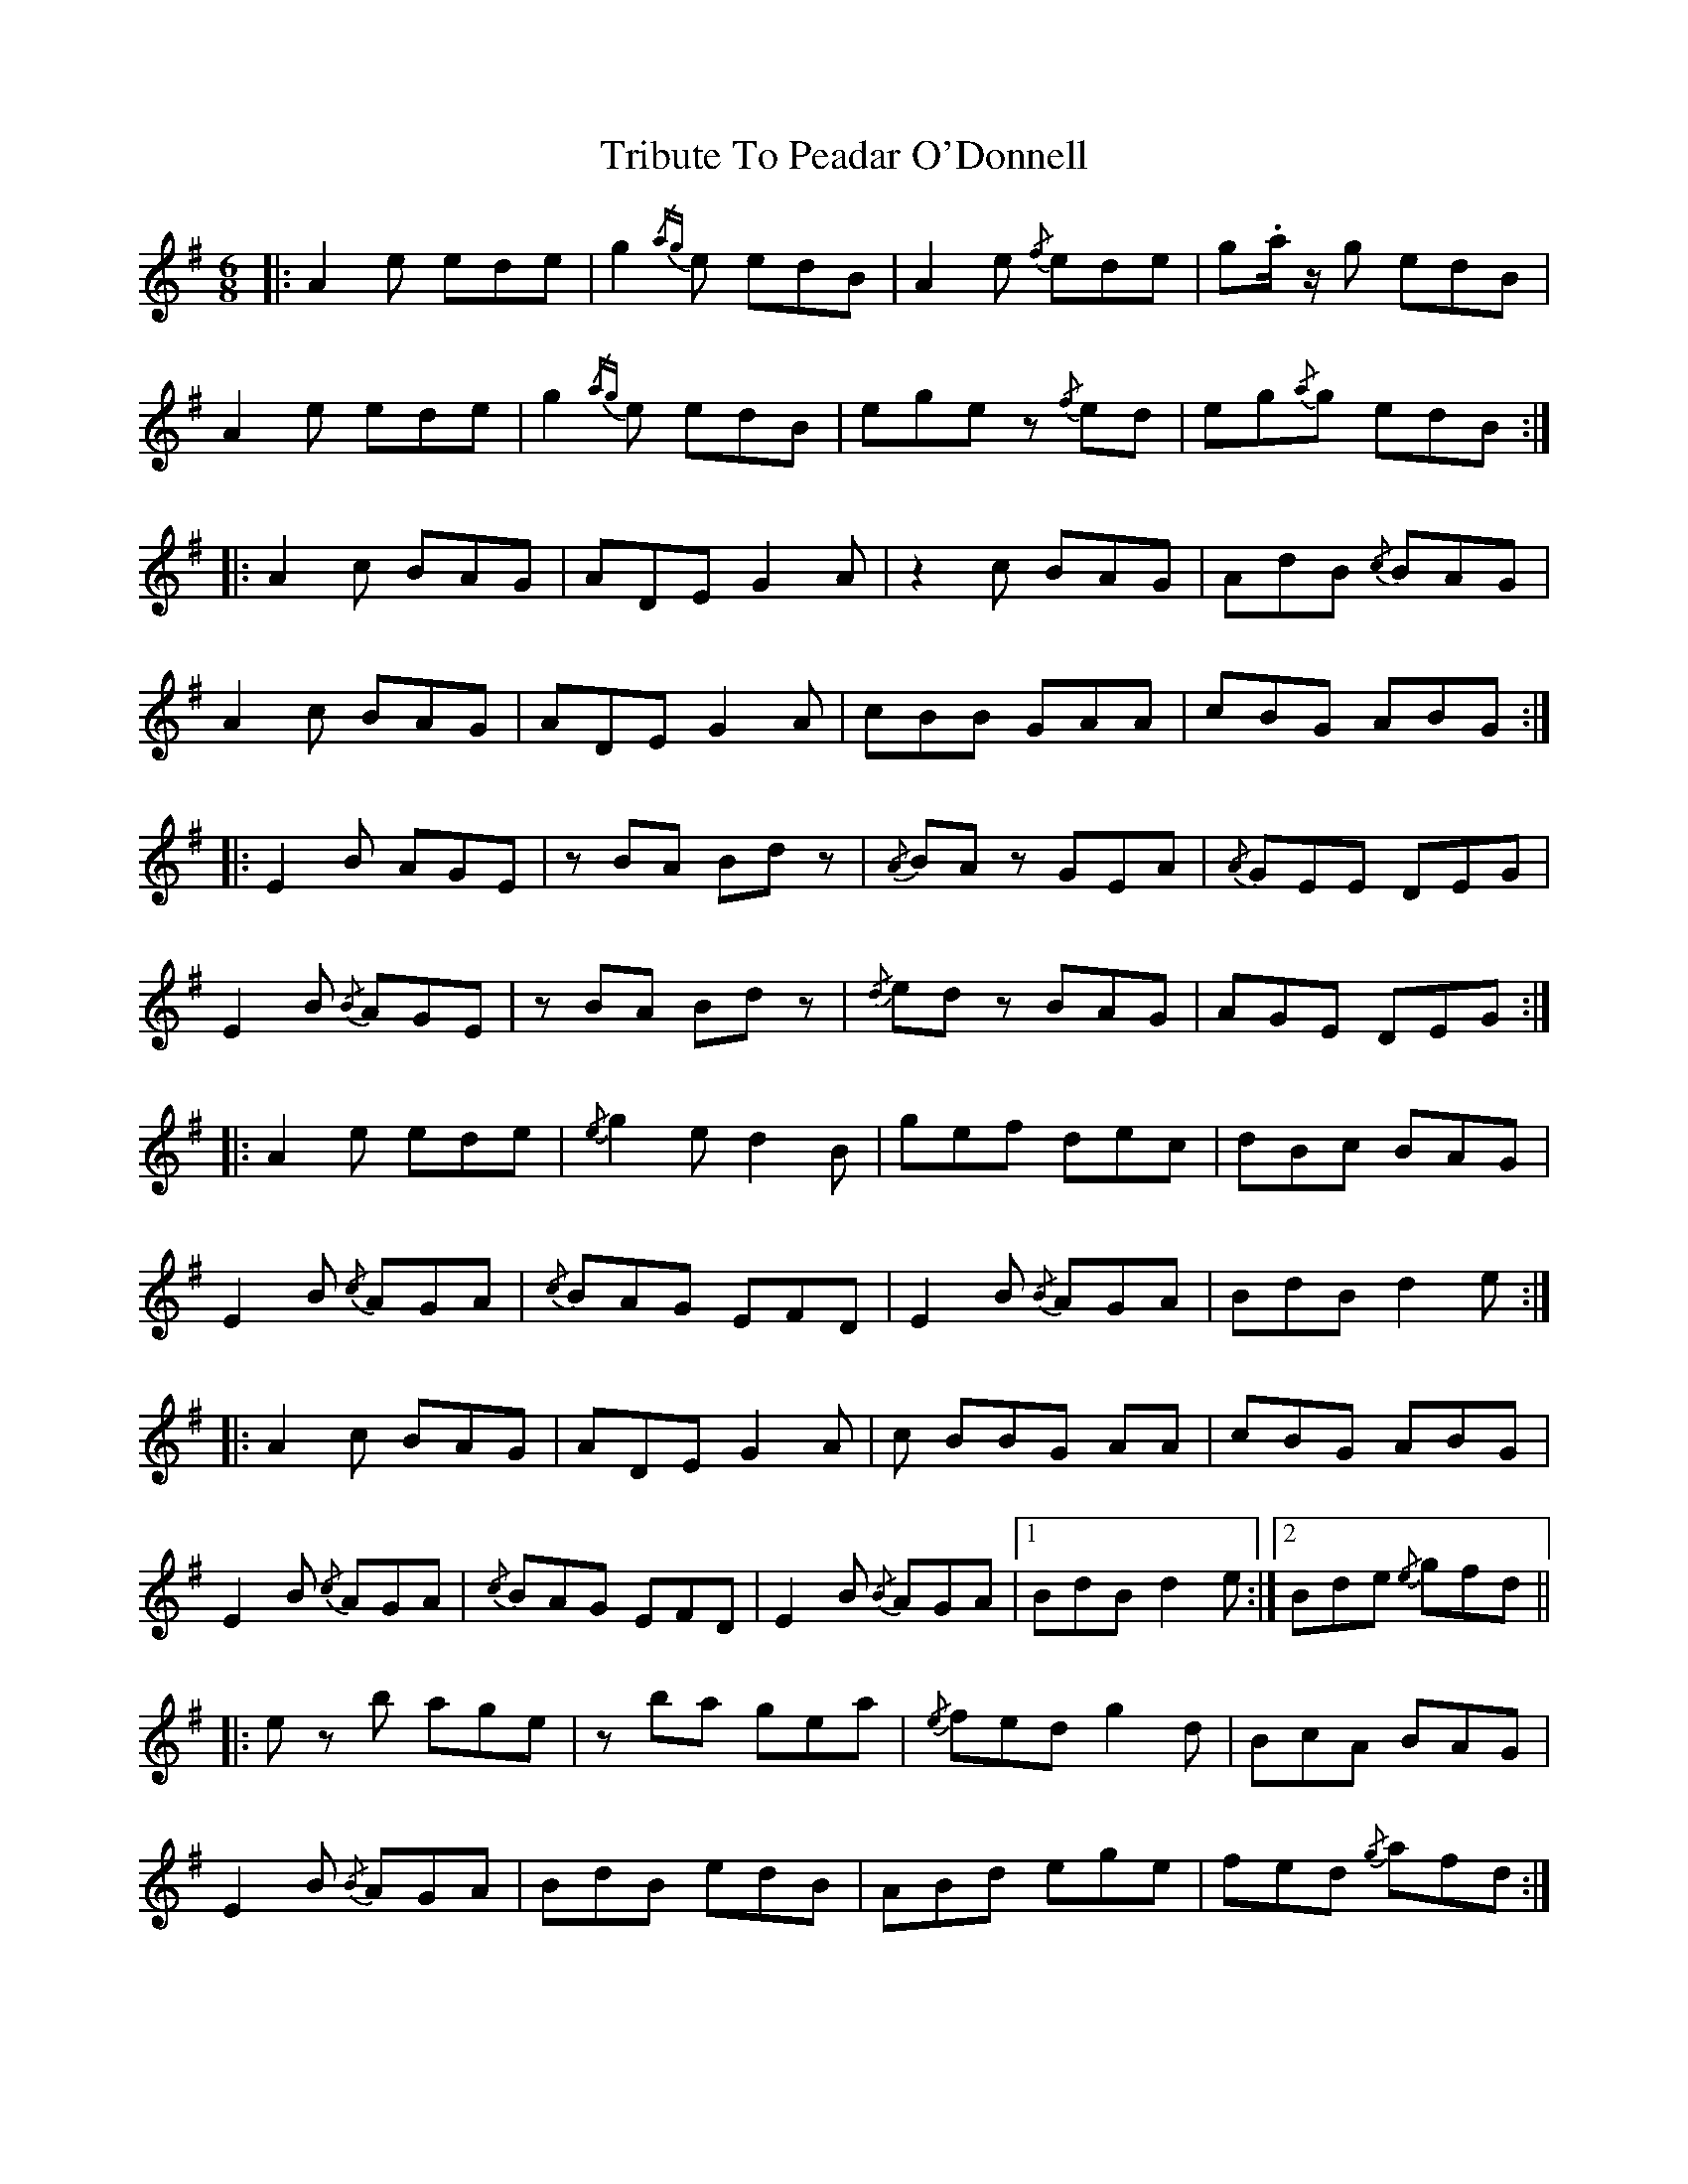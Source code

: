 X: 40882
T: Tribute To Peadar O'Donnell
R: jig
M: 6/8
K: Adorian
|:A2 e ede|g2{/ag} e edB|A2 e{/f} ede|g.a/ z/ g edB|
A2 e ede|g2{/ag} e edB|ege z{/f} ed|eg{/a}g edB:|
|:A2 c BAG|ADE G2 A|z2 c BAG|AdB{/c} BAG|
A2 c BAG|ADE G2 A|cBB GAA|cBG ABG:|
|:E2 B AGE|z BA Bd z|{/A} BA z GEA|{/A} GEE DEG|
E2 B{/B} AGE|z BA Bd z|{/d} ed z BAG|AGE DEG:|
|:A2 e ede|{/e} g2 e d2 B|gef dec|dBc BAG|
E2 B{/c} AGA|{/c} BAG EFD|E2 B{/B} AGA|BdB d2 e:|
|:A2 c BAG|ADE G2 A|c BBG AA|cBG ABG|
E2 B{/c} AGA|{/c} BAG EFD|E2 B{/B} AGA|1 BdB d2 e:|2 Bde{/e} gfd||
|:e z b age|z ba gea|{/e} fed g2 d|BcA BAG|
E2 B{/B} AGA|BdB edB|ABd ege|fed{/g} afd:|

